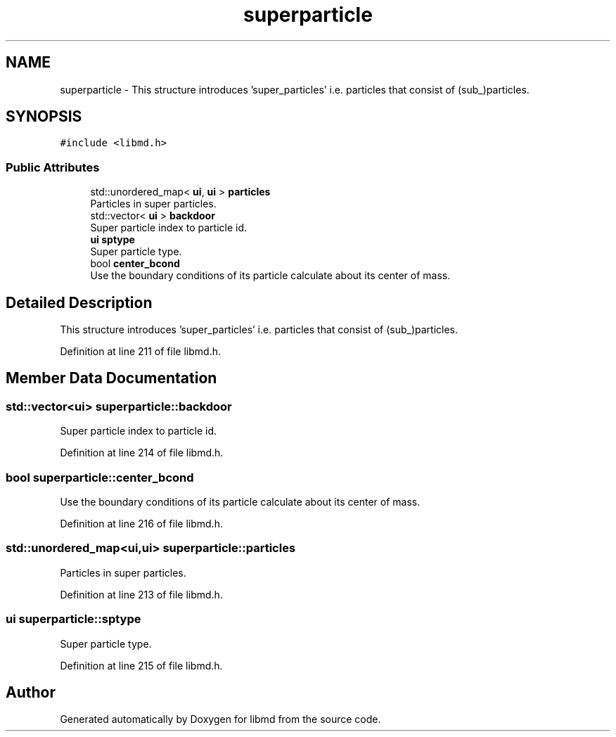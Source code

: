 .TH "superparticle" 3 "Tue Sep 29 2020" "Version -0." "libmd" \" -*- nroff -*-
.ad l
.nh
.SH NAME
superparticle \- This structure introduces 'super_particles' i\&.e\&. particles that consist of (sub_)particles\&.  

.SH SYNOPSIS
.br
.PP
.PP
\fC#include <libmd\&.h>\fP
.SS "Public Attributes"

.in +1c
.ti -1c
.RI "std::unordered_map< \fBui\fP, \fBui\fP > \fBparticles\fP"
.br
.RI "Particles in super particles\&. "
.ti -1c
.RI "std::vector< \fBui\fP > \fBbackdoor\fP"
.br
.RI "Super particle index to particle id\&. "
.ti -1c
.RI "\fBui\fP \fBsptype\fP"
.br
.RI "Super particle type\&. "
.ti -1c
.RI "bool \fBcenter_bcond\fP"
.br
.RI "Use the boundary conditions of its particle calculate about its center of mass\&. "
.in -1c
.SH "Detailed Description"
.PP 
This structure introduces 'super_particles' i\&.e\&. particles that consist of (sub_)particles\&. 
.PP
Definition at line 211 of file libmd\&.h\&.
.SH "Member Data Documentation"
.PP 
.SS "std::vector<\fBui\fP> superparticle::backdoor"

.PP
Super particle index to particle id\&. 
.PP
Definition at line 214 of file libmd\&.h\&.
.SS "bool superparticle::center_bcond"

.PP
Use the boundary conditions of its particle calculate about its center of mass\&. 
.PP
Definition at line 216 of file libmd\&.h\&.
.SS "std::unordered_map<\fBui\fP,\fBui\fP> superparticle::particles"

.PP
Particles in super particles\&. 
.PP
Definition at line 213 of file libmd\&.h\&.
.SS "\fBui\fP superparticle::sptype"

.PP
Super particle type\&. 
.PP
Definition at line 215 of file libmd\&.h\&.

.SH "Author"
.PP 
Generated automatically by Doxygen for libmd from the source code\&.
